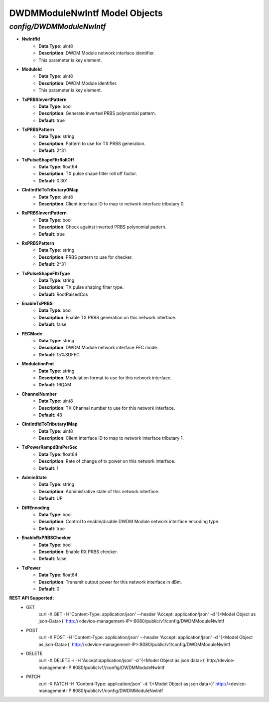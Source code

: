DWDMModuleNwIntf Model Objects
============================================

*config/DWDMModuleNwIntf*
------------------------------------

- **NwIntfId**
	- **Data Type**: uint8
	- **Description**: DWDM Module network interface identifier.
	- This parameter is key element.
- **ModuleId**
	- **Data Type**: uint8
	- **Description**: DWDM Module identifier.
	- This parameter is key element.
- **TxPRBSInvertPattern**
	- **Data Type**: bool
	- **Description**: Generate inverted PRBS polynomial pattern.
	- **Default**: true
- **TxPRBSPattern**
	- **Data Type**: string
	- **Description**: Pattern to use for TX PRBS generation.
	- **Default**: 2^31
- **TxPulseShapeFltrRollOff**
	- **Data Type**: float64
	- **Description**: TX pulse shape filter roll off factor.
	- **Default**: 0.301
- **ClntIntfIdToTributary0Map**
	- **Data Type**: uint8
	- **Description**: Client interface ID to map to network interface tributary 0.
- **RxPRBSInvertPattern**
	- **Data Type**: bool
	- **Description**: Check against inverted PRBS polynomial pattern.
	- **Default**: true
- **RxPRBSPattern**
	- **Data Type**: string
	- **Description**: PRBS pattern to use for checker.
	- **Default**: 2^31
- **TxPulseShapeFltrType**
	- **Data Type**: string
	- **Description**: TX pulse shaping filter type.
	- **Default**: RootRaisedCos
- **EnableTxPRBS**
	- **Data Type**: bool
	- **Description**: Enable TX PRBS generation on this network interface.
	- **Default**: false
- **FECMode**
	- **Data Type**: string
	- **Description**: DWDM Module network interface FEC mode.
	- **Default**: 15%SDFEC
- **ModulationFmt**
	- **Data Type**: string
	- **Description**: Modulation format to use for this network interface.
	- **Default**: 16QAM
- **ChannelNumber**
	- **Data Type**: uint8
	- **Description**: TX Channel number to use for this network interface.
	- **Default**: 48
- **ClntIntfIdToTributary1Map**
	- **Data Type**: uint8
	- **Description**: Client interface ID to map to network interface tributary 1.
- **TxPowerRampdBmPerSec**
	- **Data Type**: float64
	- **Description**: Rate of change of tx power on this network interface.
	- **Default**: 1
- **AdminState**
	- **Data Type**: string
	- **Description**: Administrative state of this network interface.
	- **Default**: UP
- **DiffEncoding**
	- **Data Type**: bool
	- **Description**: Control to enable/disable DWDM Module network interface encoding type.
	- **Default**: true
- **EnableRxPRBSChecker**
	- **Data Type**: bool
	- **Description**: Enable RX PRBS checker.
	- **Default**: false
- **TxPower**
	- **Data Type**: float64
	- **Description**: Transmit output power for this network interface in dBm.
	- **Default**: 0


**REST API Supported:**
	- GET
		 curl -X GET -H 'Content-Type: application/json' --header 'Accept: application/json' -d '{<Model Object as json-Data>}' http://<device-management-IP>:8080/public/v1/config/DWDMModuleNwIntf
	- POST
		 curl -X POST -H 'Content-Type: application/json' --header 'Accept: application/json' -d '{<Model Object as json-Data>}' http://<device-management-IP>:8080/public/v1/config/DWDMModuleNwIntf
	- DELETE
		 curl -X DELETE -i -H 'Accept:application/json' -d '{<Model Object as json data>}' http://device-management-IP:8080/public/v1//config/DWDMModuleNwIntf
	- PATCH
		 curl -X PATCH -H 'Content-Type: application/json' -d '{<Model Object as json data>}'  http://<device-management-IP:8080/public/v1/config/DWDMModuleNwIntf


